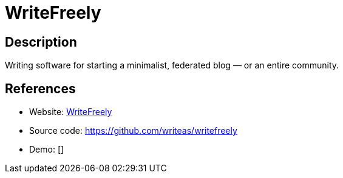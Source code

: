 = WriteFreely

:Name:          WriteFreely
:Language:      WriteFreely
:License:       AGPL-3.0
:Topic:         Content Management Systems (CMS)
:Category:      
:Subcategory:   

// END-OF-HEADER. DO NOT MODIFY OR DELETE THIS LINE

== Description

Writing software for starting a minimalist, federated blog — or an entire community.

== References

* Website: https://writefreely.org[WriteFreely]
* Source code: https://github.com/writeas/writefreely[https://github.com/writeas/writefreely]
* Demo: []

